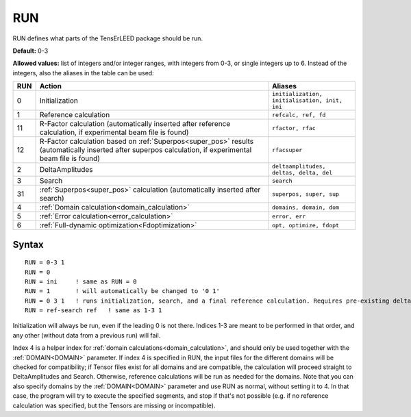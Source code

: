 .. _run:

===
RUN
===

RUN defines what parts of the TensErLEED package should be run.

**Default:** 0-3

**Allowed values:** list of integers and/or integer ranges, with integers from 0-3, or single integers up to 6. Instead of the integers, also the aliases in the table can be used:

+-----+------------------------------------------------------------------------------------------+-----------------------------------------------+
| RUN | Action                                                                                   | Aliases                                       |
+=====+==========================================================================================+===============================================+
| 0   | Initialization                                                                           | ``initialization, initialisation, init, ini`` |
+-----+------------------------------------------------------------------------------------------+-----------------------------------------------+
| 1   | Reference calculation                                                                    | ``refcalc, ref, fd``                          |
+-----+------------------------------------------------------------------------------------------+-----------------------------------------------+
| 11  | R-Factor calculation (automatically inserted after reference calculation,                | ``rfactor, rfac``                             |
|     | if experimental beam file is found)                                                      |                                               |
+-----+------------------------------------------------------------------------------------------+-----------------------------------------------+
| 12  | R-Factor calculation based on :ref:`Superpos<super_pos>` results                         | ``rfacsuper``                                 |
|     | (automatically inserted after superpos calculation,                                      |                                               |
|     | if experimental beam file is found)                                                      |                                               |
+-----+------------------------------------------------------------------------------------------+-----------------------------------------------+
| 2   | DeltaAmplitudes                                                                          | ``deltaamplitudes, deltas, delta, del``       |
+-----+------------------------------------------------------------------------------------------+-----------------------------------------------+
| 3   | Search                                                                                   | ``search``                                    |
+-----+------------------------------------------------------------------------------------------+-----------------------------------------------+
| 31  | :ref:`Superpos<super_pos>`  calculation (automatically inserted after search)            | ``superpos, super, sup``                      |
+-----+------------------------------------------------------------------------------------------+-----------------------------------------------+
| 4   | :ref:`Domain calculation<domain_calculation>`                                            | ``domains, domain, dom``                      |
+-----+------------------------------------------------------------------------------------------+-----------------------------------------------+
| 5   | :ref:`Error calculation<error_calculation>`                                              | ``error, err``                                |
+-----+------------------------------------------------------------------------------------------+-----------------------------------------------+
| 6   | :ref:`Full-dynamic optimization<Fdoptimization>`                                         | ``opt, optimize, fdopt``                      |
+-----+------------------------------------------------------------------------------------------+-----------------------------------------------+

Syntax
------

::

   RUN = 0-3 1
   RUN = 0
   RUN = ini     ! same as RUN = 0
   RUN = 1       ! will automatically be changed to '0 1'
   RUN = 0 3 1   ! runs initialization, search, and a final reference calculation. Requires pre-existing deltas.
   RUN = ref-search ref   ! same as 1-3 1

Initialization will always be run, even if the leading 0 is not there. Indices 1-3 are meant to be performed in that order, and any other (without data from a previous run) will fail.

Index 4 is a helper index for :ref:`domain calculations<domain_calculation>`, and should only be used together with the :ref:`DOMAIN<DOMAIN>`  parameter. If index 4 is specified in RUN, the input files for the different domains will be checked for compatibility; if Tensor files exist for all domains and are compatible, the calculation will proceed straight to DeltaAmplitudes and Search. Otherwise, reference calculations will be run as needed for the domains. Note that you can also specify domains by the :ref:`DOMAIN<DOMAIN>`  parameter and use RUN as normal, without setting it to 4. In that case, the program will try to execute the specified segments, and stop if that's not possible (e.g. if no reference calculation was specified, but the Tensors are missing or incompatible).
